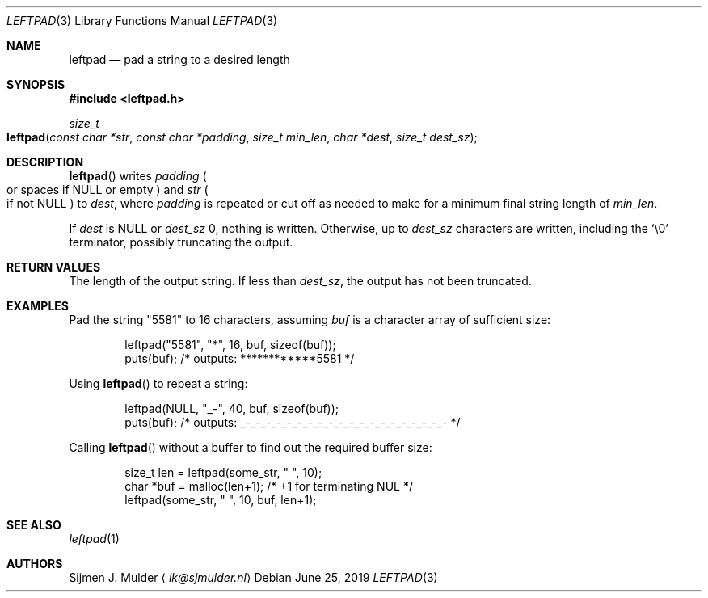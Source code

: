 .\" leftpad.3 - Copyright (c) 2019, Sijmen J. Mulder (see LICENSE.md)
.Dd June 25, 2019
.Dt LEFTPAD 3
.Os
.Sh NAME
.Nm leftpad
.Nd pad a string to a desired length
.Sh SYNOPSIS
.In leftpad.h
.Ft size_t
.Fo leftpad
.Fa "const char *str"
.Fa "const char *padding"
.Fa "size_t min_len"
.Fa "char *dest" 
.Fa "size_t dest_sz"
.Fc
.Sh DESCRIPTION
.Fn leftpad
writes
.Fa padding
.Po
or spaces if
.Dv NULL
or empty
.Pc
and
.Fa str
.Po
if not
.Dv NULL
.Pc
to
.Fa dest ,
where
.Fa padding
is repeated or cut off as needed to make for a minimum final string length of
.Fa min_len .
.Pp
If
.Fa dest
is
.Dv NULL
or
.Fa dest_sz
0, nothing is written. Otherwise, up to
.Fa dest_sz
characters are written, including the
.Ql \e0
terminator, possibly truncating the output.
.Sh RETURN VALUES
The length of the output string.
If less than
.Fa dest_sz ,
the output has not been truncated.
.Sh EXAMPLES
Pad the string
.Qq 5581
to 16 characters, assuming
.Va buf
is a character array of sufficient size:
.Bd -literal -offset indent
leftpad("5581", "*", 16, buf, sizeof(buf));
puts(buf); /* outputs: ************5581 */
.Ed
.Pp
Using
.Fn leftpad
to repeat a string:
.Bd -literal -offset indent
leftpad(NULL, "_-", 40, buf, sizeof(buf));
puts(buf); /* outputs: _-_-_-_-_-_-_-_-_-_-_-_-_-_-_-_-_-_-_-_- */
.Ed
.Pp
Calling
.Fn leftpad
without a buffer to find out the required buffer size:
.Bd -literal -offset indent
size_t len = leftpad(some_str, " ", 10);
char *buf = malloc(len+1); /* +1 for terminating NUL */
leftpad(some_str, " ", 10, buf, len+1);
.Ed
.Sh SEE ALSO
.Xr leftpad 1
.Sh AUTHORS
.An Sijmen J. Mulder
.Aq Mt ik@sjmulder.nl
